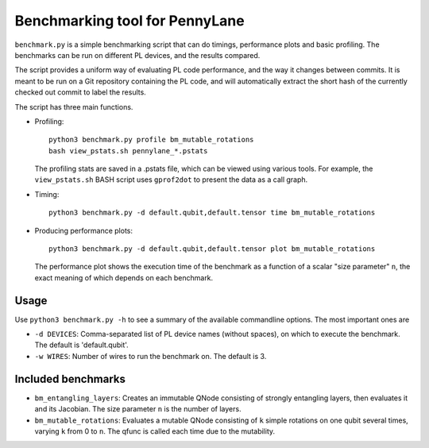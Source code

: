 Benchmarking tool for PennyLane
===============================

``benchmark.py`` is a simple benchmarking script that can do timings, performance plots and
basic profiling. The benchmarks can be run on different PL devices, and the results compared.

The script provides a uniform way of evaluating PL code performance, and the way it changes
between commits. It is meant to be run on a Git repository containing the PL code, and will
automatically extract the short hash of the currently checked out commit to label the results.

The script has three main functions.


* Profiling::

      python3 benchmark.py profile bm_mutable_rotations
      bash view_pstats.sh pennylane_*.pstats

  The profiling stats are saved in a .pstats file, which can be viewed using various tools.
  For example, the ``view_pstats.sh`` BASH script uses ``gprof2dot`` to present the data as a
  call graph.

* Timing::

      python3 benchmark.py -d default.qubit,default.tensor time bm_mutable_rotations

* Producing performance plots::

      python3 benchmark.py -d default.qubit,default.tensor plot bm_mutable_rotations

  The performance plot shows the execution time of the benchmark as a function of a scalar
  "size parameter" ``n``, the exact meaning of which depends on each benchmark.


Usage
-----

Use ``python3 benchmark.py -h`` to see a summary of the available commandline options.
The most important ones are

* ``-d DEVICES``: Comma-separated list of PL device names (without spaces), on which
  to execute the benchmark. The default is 'default.qubit'.

* ``-w WIRES``: Number of wires to run the benchmark on. The default is 3.


Included benchmarks
-------------------

* ``bm_entangling_layers``: Creates an immutable QNode consisting of strongly entangling layers,
  then evaluates it and its Jacobian. The size parameter ``n`` is the number of layers.
* ``bm_mutable_rotations``: Evaluates a mutable QNode consisting of ``k`` simple rotations on one qubit
  several times, varying ``k`` from 0 to ``n``. The qfunc is called each time due to the mutability.
